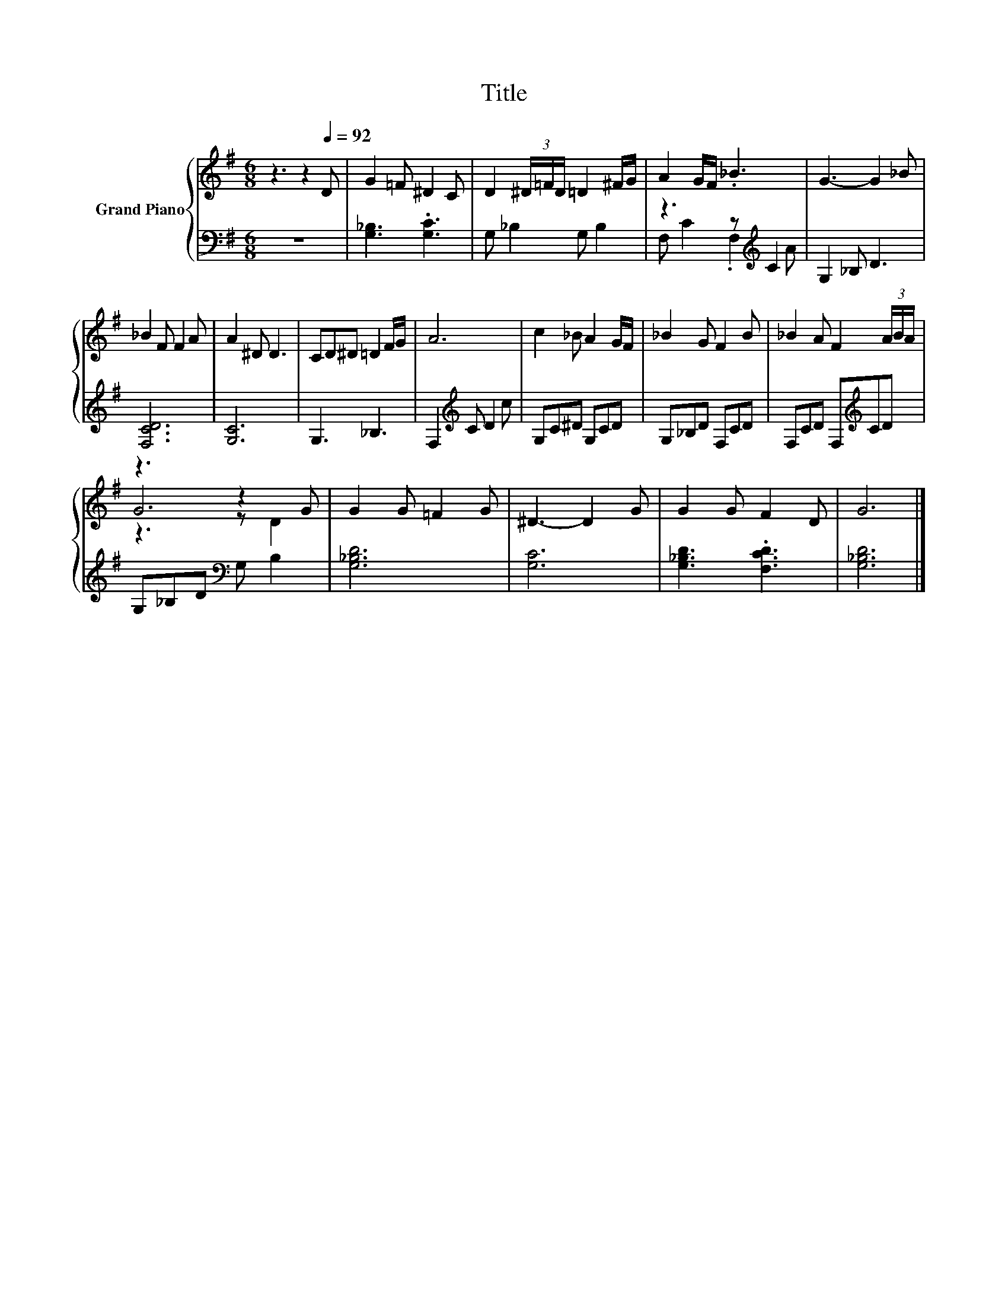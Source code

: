 X:1
T:Title
%%score { ( 1 4 5 ) | ( 2 3 ) }
L:1/8
M:6/8
K:G
V:1 treble nm="Grand Piano"
V:4 treble 
V:5 treble 
V:2 bass 
V:3 bass 
V:1
 z3 z2[Q:1/4=92] D | G2 =F ^D2 C | D2 (3^D/=F/D/ =D2 ^F/G/ | A2 G/F/ ._B3 | G3- G2 _B | %5
 _B2 F F2 A | A2 ^D D3 | CD^D =D2 F/G/ | A6 | c2 _B A2 G/F/ | _B2 G F2 B | _B2 A F2 (3A/B/A/ | %12
 z3 z2 G | G2 G =F2 G | ^D3- D2 G | G2 G F2 D | G6 |] %17
V:2
 z6 | [G,_B,]3 .[G,C]3 | G, _B,2 G, B,2 | z3 z[K:treble] C2 | G,2 _B, D3 | [F,CD]6 | [G,C]6 | %7
 G,3 _B,3 | F,2[K:treble] C D2 c | G,C^D G,CD | G,_B,D F,CD | F,CD F,[K:treble]CD | %12
 G,_B,D[K:bass] G, B,2 | [G,_B,D]6 | [G,C]6 | [G,_B,D]3 .[F,CD]3 | [G,_B,D]6 |] %17
V:3
 x6 | x6 | x6 | F, C2 .F,2[K:treble] A | x6 | x6 | x6 | x6 | x2[K:treble] x4 | x6 | x6 | %11
 x4[K:treble] x2 | x3[K:bass] x3 | x6 | x6 | x6 | x6 |] %17
V:4
 x6 | x6 | x6 | x6 | x6 | x6 | x6 | x6 | x6 | x6 | x6 | x6 | G6 | x6 | x6 | x6 | x6 |] %17
V:5
 x6 | x6 | x6 | x6 | x6 | x6 | x6 | x6 | x6 | x6 | x6 | x6 | z3 z D2 | x6 | x6 | x6 | x6 |] %17

